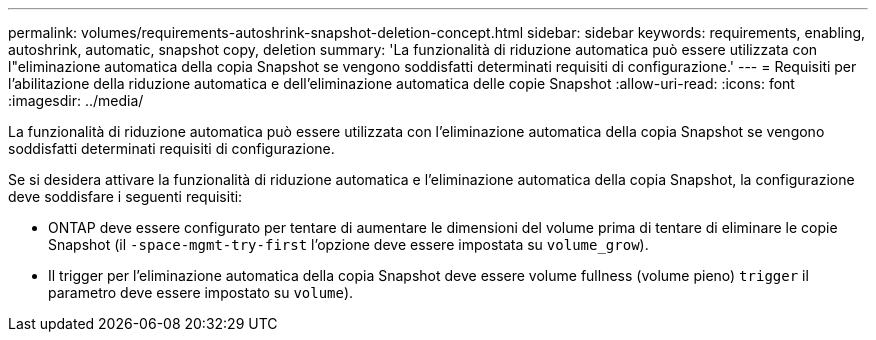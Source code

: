 ---
permalink: volumes/requirements-autoshrink-snapshot-deletion-concept.html 
sidebar: sidebar 
keywords: requirements, enabling, autoshrink, automatic, snapshot copy, deletion 
summary: 'La funzionalità di riduzione automatica può essere utilizzata con l"eliminazione automatica della copia Snapshot se vengono soddisfatti determinati requisiti di configurazione.' 
---
= Requisiti per l'abilitazione della riduzione automatica e dell'eliminazione automatica delle copie Snapshot
:allow-uri-read: 
:icons: font
:imagesdir: ../media/


[role="lead"]
La funzionalità di riduzione automatica può essere utilizzata con l'eliminazione automatica della copia Snapshot se vengono soddisfatti determinati requisiti di configurazione.

Se si desidera attivare la funzionalità di riduzione automatica e l'eliminazione automatica della copia Snapshot, la configurazione deve soddisfare i seguenti requisiti:

* ONTAP deve essere configurato per tentare di aumentare le dimensioni del volume prima di tentare di eliminare le copie Snapshot (il `-space-mgmt-try-first` l'opzione deve essere impostata su `volume_grow`).
* Il trigger per l'eliminazione automatica della copia Snapshot deve essere volume fullness (volume pieno) `trigger` il parametro deve essere impostato su `volume`).

